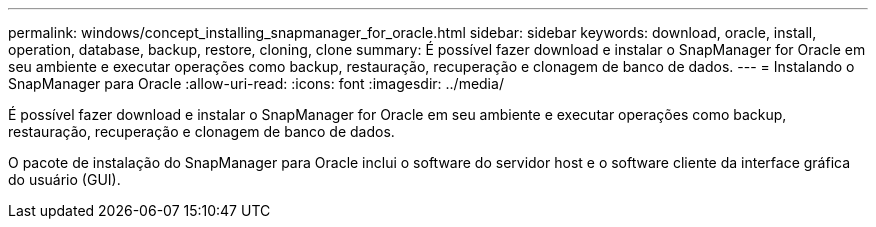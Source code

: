 ---
permalink: windows/concept_installing_snapmanager_for_oracle.html 
sidebar: sidebar 
keywords: download, oracle, install, operation, database, backup, restore, cloning, clone 
summary: É possível fazer download e instalar o SnapManager for Oracle em seu ambiente e executar operações como backup, restauração, recuperação e clonagem de banco de dados. 
---
= Instalando o SnapManager para Oracle
:allow-uri-read: 
:icons: font
:imagesdir: ../media/


[role="lead"]
É possível fazer download e instalar o SnapManager for Oracle em seu ambiente e executar operações como backup, restauração, recuperação e clonagem de banco de dados.

O pacote de instalação do SnapManager para Oracle inclui o software do servidor host e o software cliente da interface gráfica do usuário (GUI).
